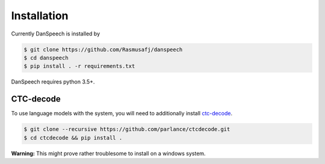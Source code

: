 ============
Installation
============

Currently DanSpeech is installed by

.. code-block:: bash

    $ git clone https://github.com/Rasmusafj/danspeech
    $ cd danspeech
    $ pip install . -r requirements.txt


DanSpeech requires python 3.5+.

CTC-decode
----------

To use language models with the system, you will need to additionally install `ctc-decode <https://github.com/parlance/ctcdecode.git>`_.

.. code-block:: bash

    $ git clone --recursive https://github.com/parlance/ctcdecode.git
    $ cd ctcdecode && pip install .

**Warning:** This might prove rather troublesome to install on a windows system.